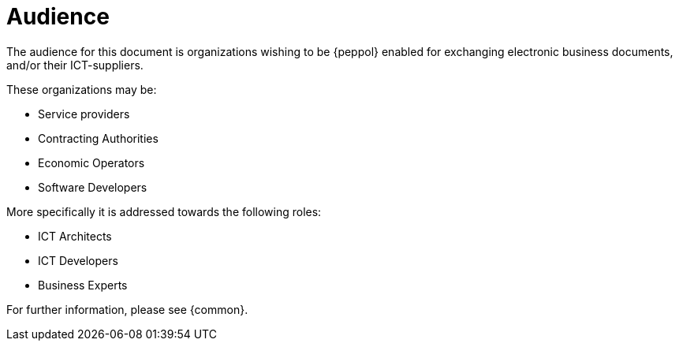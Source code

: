 
[[audience]]
= Audience

The audience for this document is organizations wishing to be {peppol} enabled for exchanging electronic business documents, and/or their ICT-suppliers.

These organizations may be:

* Service providers
* Contracting Authorities
* Economic Operators
* Software Developers

More specifically it is addressed towards the following roles:

* ICT Architects
* ICT Developers
* Business Experts

For further information, please see {common}.
